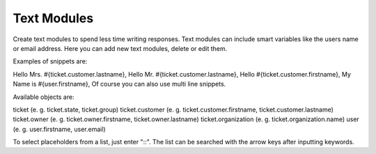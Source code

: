 Text Modules
************

Create text modules to spend less time writing responses. Text modules can include smart variables like the users name or email address.
Here you can add new text modules, delete or edit them.

Examples of snippets are:

Hello Mrs. #{ticket.customer.lastname},
Hello Mr. #{ticket.customer.lastname},
Hello #{ticket.customer.firstname},
My Name is #{user.firstname},
Of course you can also use multi line snippets.

Available objects are:

ticket (e. g. ticket.state, ticket.group)
ticket.customer (e. g. ticket.customer.firstname, ticket.customer.lastname)
ticket.owner (e. g. ticket.owner.firstname, ticket.owner.lastname)
ticket.organization (e. g. ticket.organization.name)
user (e. g. user.firstname, user.email)

To select placeholders from a list, just enter "::". The list can be searched with the arrow keys after inputting keywords.